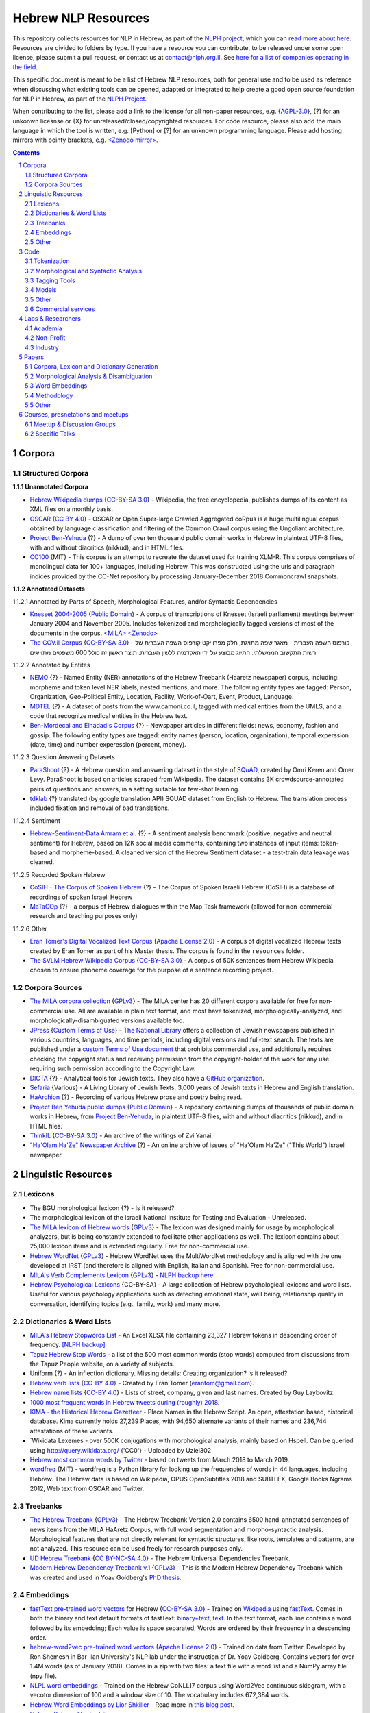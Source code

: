 Hebrew NLP Resources
####################

This repository collects resources for NLP in Hebrew, as part of the `NLPH project <https://github.com/NLPH/NLPH>`_, which you can `read more about here <https://github.com/NLPH/NLPH>`_. Resources are divided to folders by type. If you have a resource you can contribute, to be released under some open license, please submit a pull request, or contact us at `contact@nlph.org.il <mailto:contact@nlph.org.il>`_. See `here for a list of companies operating in the field <https://github.com/NLPH/NLPH_Resources/blob/master/Industry.rst>`_.

This specific document is meant to be a list of Hebrew NLP resources, both for general use and to be used as reference when discussing what existing tools can be opened, adapted or integrated to help create a good open source foundation for NLP in Hebrew, as part of the `NLPH Project <https://github.com/NLPH/NLPH>`_.

When contributing to the list, please add a link to the license for all non-paper resources, e.g. {`AGPL-3.0`_}, {?} for an unkonwn licesnse or {X} for unreleased/closed/copyrighted resources. For code resource, please also add the main language in which the tool is written, e.g. [Python] or [?] for an unknown programming language. Please add hosting mirrors with pointy brackets, e.g. `<Zenodo mirror> <https://zenodo.org/record/2707356>`_.


.. contents::

.. section-numbering::



Corpora
=======


Structured Corpora
------------------

**1.1.1 Unannotated Corpora**

* `Hebrew Wikipedia dumps <https://dumps.wikimedia.org/hewiki/latest/>`_ {`CC-BY-SA 3.0`_} - Wikipedia, the free encyclopedia, publishes dumps of its content as XML files on a monthly basis.

* `OSCAR <https://oscar-corpus.com/>`_ {`CC BY 4.0 <https://creativecommons.org/licenses/by/4.0/>`_} - OSCAR or Open Super-large Crawled Aggregated coRpus is a huge multilingual corpus obtained by language classification and filtering of the Common Crawl corpus using the Ungoliant architecture.

* `Project Ben-Yehuda <https://github.com/projectbenyehuda/public_domain_dump>`_ {?} - A dump of over ten thousand public domain works in Hebrew in plaintext UTF-8 files, with and without diacritics (nikkud), and in HTML files.

* `CC100 <https://data.statmt.org/cc-100/?fbclid=IwAR2czQ8iHkINcK3oAoYTtIRcsj0TaiKOedor6S3Xzb-9-djTnHrK5D69lD0>`_ {MIT} - This corpus is an attempt to recreate the dataset used for training XLM-R. This corpus comprises of monolingual data for 100+ languages, including Hebrew. This was constructed using the urls and paragraph indices provided by the CC-Net repository by processing January-December 2018 Commoncrawl snapshots.


**1.1.2 Annotated Datasets**

1.1.2.1 Annotated by Parts of Speech, Morphological Features, and/or Syntactic Dependencies

* `Knesset 2004-2005 <https://github.com/NLPH/knesset-2004-2005>`_ {`Public Domain`_} - A corpus of transcriptions of Knesset (Israeli parliament) meetings between January 2004 and November 2005. Includes tokenized and morphologically tagged versions of most of the documents in the corpus. `<MILA> <http://www.mila.cs.technion.ac.il/eng/resources_corpora_haknesset.html>`_ `<Zenodo> <https://zenodo.org/record/2707356>`_

* `The GOV.il Corpus <https://data.gov.il/dataset/corpus>`_ {`CC-BY-SA 3.0`_} - קורפוס השפה העברית -    מאגר שפה מתויגת, חלק מפרוייקט קורפוס השפה העברית של רשות התקשוב הממשלתי. התיוג מבוצע על ידי האקדמיה ללשון העברית. תוצר ראשון זה כולל 600 משפטים מתוייגים


1.1.2.2 Annotated by Entites

* `NEMO <https://github.com/OnlpLab/NEMO-Corpus>`_ {?} - Named Entity (NER) annotations of the Hebrew Treebank (Haaretz newspaper) corpus, including: morpheme and token level NER labels, nested mentions, and more. The following entity types are tagged: Person, Organization, Geo-Political Entity, Location, Facility, Work-of-Oart, Event, Product, Language.

* `MDTEL <https://github.com/yonatanbitton/mdtel?fbclid=IwAR3Npi5lG4hGy1dcQwdr2RWuEFUArjmQ_bo3FXQ9KhYZUpK5OO67-aT-e5k>`_ {?} - A dataset of posts from the www.camoni.co.il, tagged with medical entities from the UMLS, and a code that recognize medical entities in the Hebrew text.

* `Ben-Mordecai and Elhadad's Corpus <https://www.cs.bgu.ac.il/~elhadad/nlpproj/naama/>`_ {?} - Newspaper articles in different fields: news, economy, fashion and gossip. The following entity types are tagged: entity names (person, location, organization), temporal experssion (date, time) and number experession (percent, money).


1.1.2.3 Question Answering Datasets

* `ParaShoot <https://github.com/omrikeren/ParaShoot>`_ {?} - A Hebrew question and answering dataset in the style of `SQuAD <https://arxiv.org/abs/1606.05250>`_, created by Omri Keren and Omer Levy. ParaShoot is based on articles scraped from Wikipedia. The dataset contains 3K crowdsource-annotated pairs of questions and answers, in a setting suitable for few-shot learning.

* `tdklab <https://github.com/TechnionTDK/hebwiki-qa?fbclid=IwAR0Xbq-s1xu2gH8BS35zgFgNCeHIJ6wVZws4gqHCZ_VucbgiIngpHNTWApU>`_ {?} translated (by google translation API) SQUAD dataset from English to Hebrew. The translation process included fixation and removal of bad translations.


1.1.2.4 Sentiment

* `Hebrew-Sentiment-Data Amram et al. <https://github.com/OnlpLab/Hebrew-Sentiment-Data>`_ {?} - A sentiment analysis benchmark (positive, negative and neutral sentiment) for Hebrew, based on 12K social media comments, containing two instances of input items: token-based and morpheme-based. A cleaned version of the Hebrew Sentiment dataset - a test-train data leakage was cleaned.

1.1.2.5 Recorded Spoken Hebrew

* `CoSIH - The Corpus of Spoken Hebrew <http://cosih.com/table-3.html>`_ {?} - The Corpus of Spoken Israeli Hebrew (CoSIH) is a database of recordings of spoken Israeli Hebrew

* `MaTaCOp <https://www.openu.ac.il/en/academicstudies/matacop/pages/default.aspx>`_ {?} - a corpus of Hebrew dialogues within the Map Task framework (allowed for non-commercial research and teaching purposes only)


1.1.2.6 Other

* `Eran Tomer's Digital Vocalized Text Corpus <https://www.dropbox.com/sh/rlg0k0flz0675ho/AADvfxmY3SN8lqmkGAWr0hd2a?dl=0>`_ {`Apache License 2.0`_} - A corpus of digital vocalized Hebrew texts created by Eran Tomer as part of his Master thesis. The corpus is found in the ``resources`` folder.

* `The SVLM Hebrew Wikipedia Corpus <https://github.com/NLPH/SVLM-Hebrew-Wikipedia-Corpus>`_ {`CC-BY-SA 3.0`_} - A corpus of 50K sentences from Hebrew Wikipedia chosen to ensure phoneme coverage for the purpose of a sentence recording project.


Corpora Sources
---------------

* `The MILA corpora collection <http://www.mila.cs.technion.ac.il/resources_corpora.html>`_ {`GPLv3`_} - The MILA center has 20 different corpora available for free for non-commercial use. All are available in plain text format, and most have tokenized, morphologically-analyzed, and morphologically-disambiguated versions available too.

* `JPress <http://www.jpress.org.il>`_ {`Custom Terms of Use <http://web.nli.org.il/sites/JPress/English/about/Pages/tems-of-use.aspx>`_} - `The National Library <http://web.nli.org.il>`_ offers a collection of Jewish newspapers published in various countries, languages, and time periods, including digital versions and full-text search. The texts are published under a `custom Terms of Use document <http://web.nli.org.il/sites/JPress/English/about/Pages/tems-of-use.aspx>`_ that prohibits commercial use, and additionally requires checking the copyright status and receiving permission from the copyright-holder of the work for any use requiring such permission according to the Copyright Law.

* `DICTA <http://dicta.org.il/>`_ {?} - Analytical tools for Jewish texts. They also have a `GitHub organization <https://github.com/Dicta-Israel-Center-for-Text-Analysis>`_.

* `Sefaria <https://www.sefaria.org.il/>`_ {Various} - A Living Library of Jewish Texts. 3,000 years of Jewish texts in Hebrew and English translation.

* `HaArchion <http://www.haarchion.co.il/>`_ {?} - Recording of various Hebrew prose and poetry being read.

* `Project Ben Yehuda public dumps <https://github.com/projectbenyehuda/public_domain_dump>`_ {`Public Domain`_} - A repository containing dumps of thousands of public domain works in Hebrew, from `Project Ben-Yehuda <https://bybe.benyehuda.org/>`_, in plaintext UTF-8 files, with and without diacritics (nikkud), and in HTML files.

* `ThinkIL <http://thinkil.co.il/the-website/credits_and_sponsors/>`_ {`CC-BY-SA 3.0`_} - An archive of the writings of Zvi Yanai.

* `"Ha'Olam Ha'Ze" Newspaper Archive <http://magazine.thisworld.online/>`_ {?} - An online archive of issues of "Ha'Olam Ha'Ze" ("This World") Israeli newspaper.

Linguistic Resources
====================


Lexicons
--------

* The BGU morphological lexicon {?} - Is it released?

* The morphological lexicon of the Israeli National Institute for Testing and Evaluation - Unreleased.

* `The MILA lexicon of Hebrew words <http://www.mila.cs.technion.ac.il/resources_lexicons_mila.html>`_ {`GPLv3`_} - The lexicon was designed mainly for usage by morphological analyzers, but is being constantly extended to facilitate other applications as well. The lexicon contains about 25,000 lexicon items and is extended regularly. Free for non-commercial use.

* `Hebrew WordNet <http://www.mila.cs.technion.ac.il/resources_lexicons_wordnet.html>`_ {`GPLv3`_} -  Hebrew WordNet uses the MultiWordNet methodology and is aligned with the one developed at IRST (and therefore is aligned with English, Italian and Spanish). Free for non-commercial use.

* `MILA's Verb Complements Lexicon <http://www.mila.cs.technion.ac.il/resources_lexicons_verbcomplements.html>`_ {`GPLv3`_} - `NLPH backup here <https://github.com/NLPH/NLPH_Resources/tree/master/linguistic_resources/lexicons/MILA_verb_complements%20_lexicon>`_.

* `Hebrew Psychological Lexicons <https://github.com/natalieShapira/HebrewPsychologicalLexicons?fbclid=IwAR20aH6v8MY9rZH9H03-DetxPYVEjispaH5n2Zrs-rSnjOFyv4zNiawlpIU>`_ {CC-BY-SA} - A large collection of Hebrew psychological lexicons and word lists. Useful for various psychology applications such as detecting emotional state, well being, relationship quality in conversation, identifying topics (e.g., family, work) and many more.


Dictionaries & Word Lists
-------------------------

* `MILA's Hebrew Stopwords List <http://www.mila.cs.technion.ac.il/resources_lexicons_stopwords.html>`_ - An Excel XLSX file containing 23,327 Hebrew tokens in descending order of frequency. `[NLPH backup] <https://github.com/NLPH/NLPH_Resources/tree/master/linguistic_resources/word_lists/MILA_stopwords>`_

* `Tapuz Hebrew Stop Words <https://www.kaggle.com/datasets/danofer/hebrew-stop-words?fbclid=IwAR2DpSsgJuYyPdaJ9K2WUpZY324pjkXOAuWKv4sUhgkZVjY7n6ej6UK7pwQ>`_ - a list of the 500 most common words (stop words) computed from discussions from the Tapuz People website, on a variety of subjects.

* Uniform {?} - An inflection dictionary. Missing details: Creating organization? Is it released?

* `Hebrew verb lists <https://github.com/NLPH/NLPH_Resources/tree/master/linguistic_resources/word_lists/hebrew_verbs_eran_tomer>`_ {`CC-BY 4.0`_} - Created by Eran Tomer (erantom@gmail.com).

* `Hebrew name lists <https://github.com/NLPH/NLPH_Resources/tree/master/linguistic_resources/word_lists/dday>`_ {`CC-BY 4.0`_} - Lists of street, company, given and last names. Created by Guy Laybovitz.

* `1000 most frequent words in Hebrew tweets during (roughly) 2018 <https://github.com/NLPH/NLPH_Resources/blob/master/linguistic_resources/word_lists/top_1000_hebrew_words_twitter_2018.txt>`_.

* `KIMA - the Historical Hebrew Gazetteer <http://data.geo-kima.org/>`_ - Place Names in the Hebrew Script. An open, attestation based, historical database. Kima currently holds 27,239 Places, with 94,650 alternate variants of their names and 236,744 attestations of these variants.

* `Wikidata Lexemes - over 500K conjugations with morphological analysis, mainly based on Hspell. Can be queried using http://query.wikidata.org/ {'CC0'} - Uploaded by Uziel302

* `Hebrew most common words by Twitter <https://github.com/YontiLevin/Hebrew-most-common-words-by-Twitter?fbclid=IwAR2oZcojNddFzs4Cd6cMI-Zyp1Mh8h2s2Ih61mQ3vQMDyw-2wf6Dd3DmIMw>`_ - based on tweets from March 2018 to March 2019.

* `wordfreq <https://pypi.org/project/wordfreq/?fbclid=IwAR0XRlwXQlzbrVoodjatJTrcKwnxvoA4dVBSZyiQuB-qEzXAiizDX63hLGc>`_ {MIT} - wordfreq is a Python library for looking up the frequencies of words in 44 languages, including Hebrew. The Hebrew data is based on Wikipedia, OPUS OpenSubtitles 2018 and SUBTLEX, Google Books Ngrams 2012, Web text from OSCAR and Twitter.


Treebanks
---------

* `The Hebrew Treebank <http://www.mila.cs.technion.ac.il/resources_treebank.html>`_ {`GPLv3`_} - The Hebrew Treebank Version 2.0 contains 6500 hand-annotated sentences of news items from the MILA HaAretz Corpus, with full word segmentation and morpho-syntactic analysis. Morphological features that are not directly relevant for syntactic structures, like roots, templates and patterns, are not analyzed. This resource can be used freely for research purposes only.

* `UD Hebrew Treebank <https://github.com/UniversalDependencies/UD_Hebrew>`_ {`CC BY-NC-SA 4.0`_} - The Hebrew Universal Dependencies Treebank.

* `Modern Hebrew Dependency Treebank v.1 <https://www.cs.bgu.ac.il/~yoavg/data/hebdeptb/>`_ {`GPLv3`_} - This is the Modern Hebrew Dependency Treebank which was created and used in Yoav Goldberg's `PhD thesis <http://www.cs.bgu.ac.il/~nlpproj/yoav-phd.pdf>`_.

Embeddings
----------

* `fastText pre-trained word vectors <https://github.com/facebookresearch/fastText/blob/master/docs/pretrained-vectors.md>`_ for Hebrew {`CC-BY-SA 3.0`_} - Trained on `Wikipedia <https://www.wikipedia.org/>`_ using `fastText <https://github.com/facebookresearch/fastText>`_. Comes in both the binary and text default formats of fastText: `binary+text <https://dl.fbaipublicfiles.com/fasttext/vectors-wiki/wiki.he.zip>`_, `text <https://dl.fbaipublicfiles.com/fasttext/vectors-wiki/wiki.he.vec>`_. In the text format, each line contains a word followed by its embedding; Each value is space separated; Words are ordered by their frequency in a descending order.

* `hebrew-word2vec pre-trained word vectors <https://github.com/Ronshm/hebrew-word2vec>`_ {`Apache License 2.0`_} - Trained on data from Twitter. Developed by Ron Shemesh in Bar-Ilan University's NLP lab under the instruction of Dr. Yoav Goldberg. Contains vectors for over 1.4M words (as of January 2018). Comes in a zip with two files: a text file with a word list and a NumPy array file (npy file).

* `NLPL word embeddings <http://vectors.nlpl.eu/repository/>`_ - Trained on the Hebrew CoNLL17 corpus using Word2Vec continuous skipgram, with a vecotor dimension of 100 and a window size of 10. The vocabulary includes 672,384 words.

* `Hebrew Word Embeddings by Lior Shkiller <https://github.com/liorshk/wordembedding-hebrew>`_ - Read more in `this blog post <https://www.oreilly.com/learning/capturing-semantic-meanings-using-deep-learning>`_.

* `Hebrew Subword Embeddings <https://nlp.h-its.org/bpemb/he/>`_

* `LASER Language-Agnostic SEntence Representations <https://github.com/facebookresearch/LASER>`_ {`CC BY-NC 4.0`_} - LASER is a library to calculate and use multilingual sentence embeddings.

* `Multilingual BERT <https://github.com/google-research/bert/blob/master/multilingual.md?fbclid=IwAR3Tm1UQjzZtz0XcH7NsR5DvWqfxDxuc3DJkxwmWpwZtkYXFC2bc5HRut_0>`_ - BERT, or Bidirectional Encoder Representations from Transformers, is a new method of pre-training language representations which obtains state-of-the-art results on a wide array of Natural Language Processing (NLP) tasks.

* Hebrew word embeddings by Dr. Oren Glickman {?} - Trained on Twitter. Unreleased. Presented in his lecture in yearly conference of The Israel Statistical Association for 2018 (`presentation file <https://github.com/NLPH/NLPH_Resources/blob/master/linguistic_resources/other/Hebrew-Word_Embedding-Glickman.pptx>`_).


* `hebrew-word2vec <https://github.com/Ronshm/hebrew-word2vec>`_ [C, Python] {`Apache License 2.0`_} - Developed by Ron Shemesh in Bar-Ilan University's NLP lab under the instruction of Dr. Yoav Goldberg. Contains `pre-trained vectors <https://github.com/Ronshm/hebrew-word2vec/blob/master/api/README.md>`_ and an online demo.


* `hebrew-w2v <https://github.com/Iddoyadlin/hebrew-w2v?fbclid=IwAR3QIwzgcziyANpq8-YEPeO1eQzBboDCLeIiSPnenqrFEedCNCgB3QEo44o>`_ {`Apache License 2.0`_} - Iddo Yadlin and Itamar Shefi's word2vec model for Hebrew, trained on a corpus which is the Hebrew wikipedia dump only tokenized with hebpipe.


Other
-----

* `Hebrew SimLex-999 <https://drive.google.com/drive/folders/0B_pyA_IW4g-jTlJzOHlSWVZWbTQ>`_ - A Hebrew version of the `Simlex-999 <https://fh295.github.io/simlex.html>`_ resource for the evaluation of models that learn the meaning of words and concepts. A copy can also be found in the `Attract-Repel repository <https://github.com/nmrksic/attract-repel>`_. Another copy is found in `this repository <https://github.com/NLPH/NLPH_Resources/tree/master/linguistic_resources/other/hebrew_simlex-999>`_.

* `שתי שקל <https://he.wikipedia.org/wiki/%D7%95%D7%99%D7%A7%D7%99%D7%A4%D7%93%D7%99%D7%94:%D7%AA%D7%97%D7%96%D7%95%D7%A7%D7%94/%D7%A9%D7%AA%D7%99_%D7%A9%D7%A7%D7%9C>`_ {?} - Wikiproject for correcting grammar mistakes. (Heuristic) positive annotions can be derived from  `query <https://quarry.wmflabs.org/query/21957>`_.


Code
====

Also see here:  https://github.com/iddoberger/awesome-hebrew-nlp


Tokenization
------------

* `Yoav Goldberg's Hebrew Tokenizer <https://www.cs.bgu.ac.il/~yoavg/software/hebtokenizer/>`_

* Jonathan Laserson's sentence separator [Python] {?}- Not a tokenizer per-se, but an important part in the tokenization of documents. Jonathan is kindly checking the possibility of open sourcing this tool.

* `The MILA Hebrew Tokenization Tool <http://www.mila.cs.technion.ac.il/tools_token.html>`_ [?] {`GPLv3`_} - Free for non-commercial use.


Morphological and Syntactic Analysis
------------------------------------

* `Morphological and Syntactic Analysis of Hebrew Texts by ONLP <https://nlp.biu.ac.il/~rtsarfaty/onlp/hebrew/>`_

* `yap morpho-syntactic parser <https://github.com/OnlpLab/yap>`_ [Go] {`Apache License 2.0`_} - Morphological Analysis, disambiguation and dependency Parser. Morphological Analyzer relies on the BGU Lexicon. [`original repository <http://github.com/habeanf/yap>`_]

* `Yoav Goldberg's syntactic parsers <https://www.cs.bgu.ac.il/~yoavg/uni/hebrewparsing.he.html>`_ [Python, Java] {`GPLv3`_} - Two syntactic parsers for Hebrew, one is dependency-based and the other is constituency-based. Distributed under the `GPLv3`_ license, free for academic use only.

  * `Yoav Goldberg's Hebrew Dependency Parsing <https://www.cs.bgu.ac.il/~yoavg/software/hebparsers/hebdepparser/>`_ [Python, Java] {`GPLv3`_} 

  * `Yoav Goldberg's Hebrew Constituency Parsing <https://www.cs.bgu.ac.il/~yoavg/software/hebparsers/hebconstparser/>`_ [Python, Java] {`GPLv3`_} 

* `The MILA Morphological Analysis Tool <http://www.mila.cs.technion.ac.il/tools_analysis.html>`_ [?] {`GPLv3`_} - Takes as input undotted Hebrew text (formatted either as plain text or as tokenized XML following MILA's standards). The Analyzer then returns, for each token, all the possible morphological analyses of the token, reflecting part of speech, transliteration, gender, number, definiteness, and possessive suffix. Free for non-commercial use. 

* `The MILA Morphological Disambiguation Tool <http://www.mila.cs.technion.ac.il/tools_disambiguation.html>`_ [?] {`GPLv3`_} - Takes as input morphologically-analyzed text and uses a Hidden Markov Model (HMM) to assign scores for each analysis, considering contextual information from the rest of the sentence. For a given token, all analyses deemed impossible are given scores of 0; all n analyses deemed possible are given positive scores. Free for non-commercial use.

* `Hspell <http://hspell.ivrix.org.il/>`_ [?] {`AGPL-3.0`_} - Free Hebrew linguistic project including spell checker and  morphological analyzer. 

  * `HspellPy <https://github.com/eranroz/HspellPy/>`_ [Python] {`AGPL-3.0`_} - Python wrapper for hspell.

* `BGU Tagger: Morphological Tagging of Hebrew <https://www.cs.bgu.ac.il/~elhadad/nlp12/hebrew/TagHebrew.html>`_ [Java] {?} - Morphological Analysis, Disambiguation.

* `RFTokenizer <https://github.com/amir-zeldes/RFTokenizer>`_ [Python] {`Apache License 2.0`} - A highly accurate morphological segmenter to break up complex word forms

* `HebPipe <https://github.com/amir-zeldes/HebPipe>`_ [Python] {`Apache License 2.0`} - End-to-end pipeline for Hebrew NLP using off the shelf tools, including morphological analysis, tagging, lemmatization, parsing and more


Tagging Tools
-------------

* `LightTag <nlph.lighttag.io>`_ [?] {not open source} - A tool for managing annotation projects. Handles right-to-left and part-of-word marking. `Tutorial video here <https://www.youtube.com/watch?v=eTlrTC_n_yg>`_.

* `Recogito <http://recogito.pelagios.org/>`_ [Scala, JavaScript, HTML] {`Apache License 2.0`_} - A tool for linked data annotation.

* `CATMA <http://catma.de/>`_ [HTML, Java] {unclear} - A web-based tool for research and collaboration over text data. Handles right-to-left and part-of-word marking.

  * See the system itself here: http://portal.catma.de/catma/
  * And the code here: https://github.com/mpetris/catma

* `WebAnno <https://webanno.github.io/>`_ [Java] {`Apache License 2.0`_} - Web-based. Support RTL and project management.
  
  * Repository: https://github.com/webanno/webanno

* `Arethusa: Annotation Environment <https://www.perseids.org/tools/arethusa/app/#/>`_ [JavaScript] {`MIT`_} - A backend-independent client-side annotation framework. `Repository here <https://github.com/alpheios-project/arethusa>`_.

* `rasa-nlu-trainer <https://github.com/RasaHQ/rasa-nlu-trainer>`_ [JavaScript] {`MIT`_} - A tool to edit training examples for `rasa NLU <https://github.com/rasahq/rasa_nlu>`_. Handles right-to-left and part-of-word marking.

* `brat <http://brat.nlplab.org/>`_ [Python, JavaScript] {`MIT`_} - An online environment for collaborative text annotation. Does not support right-to-left. `Repository here <https://github.com/nlplab/brat>`_.

* `openNLP <https://opennlp.apache.org/>`_ [Java] {`Apache License 2.0`_} - OpenNLP has a tagging tool.

* `opeNER <http://www.opener-project.eu/>`_ [Ruby, HTML, Java, Python] - opeNER has a tagging tool.

* `pybossa <http://pybossa.com/>`_ [Python] {`AGPL-3.0`_} - A framework for crowdsourcing of data analysis and enrichment tasks. `GitHub <https://github.com/Scifabric/pybossa>`_.

* `TextThrasher <https://github.com/Goodly/TextThresher>`_ [JavaScript, Python] - A crowdsourced text annotator. Built with React and Redux (possibly also with pybossa). 

* `SHEBANQ <https://shebanq.ancient-data.org/>`_ - System for HEBrew Text: ANnotations for Queries and Markup. SHEBANQ is an online environment for studying the Hebrew Bible.


Models
------

* `Neural Sentiment Analyzer for Modern Hebrew <https://github.com/omilab/Neural-Sentiment-Analyzer-for-Modern-Hebrew>`_ [?] {`MIT`_} - This code and dataset provide an established benchmark for neural sentiment analysis for Modern Hebrew.

* `Universal Language Model Fine-tuning for Text Classification (ULMFiT) in Hebrew <https://github.com/hanan9m/hebrew_ULMFiT?fbclid=IwAR0wJkoxmaCmhuZnSVOLBo1Mo362v6-66PmXutOr9FhhoItIHoqG_2MzV8E>`_ - The weights (e.g. a trained model) for a Hebrew version for  Howard's and Ruder's ULMFiT model. Trained on the Hebrew Wikipedia corpus.

* `BERT's multilingual model <https://github.com/google-research/bert/blob/master/multilingual.md>`_ - Trained (also) on Hebrew.

* `MDTEL <https://github.com/yonatanbitton/mdtel?fbclid=IwAR3Npi5lG4hGy1dcQwdr2RWuEFUArjmQ_bo3FXQ9KhYZUpK5OO67-aT-e5k>`_ {?} - a code that recognize medical entities in a Hebrew text.

* `HebSpacy <https://github.com/8400TheHealthNetwork/HebSpacy>`_ {MIT} - A custom spaCy pipeline for Hebrew text including a transformer-based multitask NER model that recognizes 16 entity types in Hebrew, including GPE, PER, LOC and ORG.


Other
-----

* `Verb Inflector <https://github.com/NLPH/NLPH_Resources/tree/master/code/VerbInflector>`_ [Java] {`Apache License 2.0`_} - A generation mechanism, created as part of Eran Tomer's (erantom@gmail.com) Master thesis, which produces vocalized and morphologically tagged Hebrew verbs given a non-vocalized verb in base-form and an indication of which pattern the verb follows.

* `HebMorph <https://github.com/synhershko/HebMorph>`_ [Lucene] {`AGPL-3.0`_} - An open-source effort to make Hebrew properly searchable by various IR software libraries. Includes Hebrew Analyzer for Lucene.


* `Hebrew OCR with Nikud <https://www.cs.bgu.ac.il/~elhadad/hocr/>`_ [Python] {?} - A program to convert Hebrew text files (without Nikud) to text files with the correct Nikud. Developed by Adi Oz and Vered Shani.

* `Text-Fabric <https://dans-labs.github.io/text-fabric/>`_ [Python] {`CC BY-NC 4.0`_} - A Python package for browsing and processing ancient corpora, focused on the Hebrew Bible Database.

* `Nakdan <https://nakdan.dicta.org.il/>`_ - Automatic Nikud for Hebrew texts.

* `The Automatic Hebrew Transriber <http://hebrew-transcriber.online/>`_ - Automatically transcribes text from Hebrew audio and video files.

* `word2word <https://github.com/Kyubyong/word2word>`_ {`Apache License 2.0`_} - Easy-to-use word-to-word translations for 3,564 language pairs. Hebrew is one of the 62 supported language, and thus word-to-word translation to/from Hebrew is supported for 61 languages.

Commercial services
-------------------

* `Eyfo <https://ey.fo/search>`_ - A commercial engine for search and entity tagging in Hebrew.

* `Melingo's ICA (Intelligent Content Analysis) <http://www.melingo.com/text-analysis/ica/>`_ - A text analysis and textual categorized entity extraction API for Hebrew, Arabic and Farsi texts.

* `Genius <https://www.genius.co.il>`_ - Automatic analysis of free text in Hebrew.

* `AlmaReader <https://app.almareader.com/>`_ - Online text-to-speech service for Hebrew.


Labs & Researchers
==================

This list is meant to cover both researchers in the field of natural language processing, and in various related fields, including neurolinguistics and speech science. It also aims to cover researchers in both academia and industry.

Academia
--------

* The Open University of Israel:

  * `The ONLP Lab <https://www.openu.ac.il/en/onlp/pages/default.aspx>`_ [`Twitter <https://twitter.com/OnlpLab/>`_]:

    * `Dr. Reut Tsarfaty <https://www.openu.ac.il/en/personalsites/ReutTsarfaty.aspx>`_ - Head of the ONLP Lab.

    * Dan Bareket - Research assistant.

  * `The Open Media and Information Lab (OMILab) at the Open University of Israel <https://www.openu.ac.il/en/omilab/pages/default.aspx>`_ - An interdisciplinary center for research and for teaching in new media and related areas, such as big data, information science, network cultures and digital sociology.

    * `Dr. Vered Silber-Varod <https://www.openu.ac.il/en/personalsites/VeredSilberVarod.aspx>`_ - Director of the Open Media and Information Lab (OMILab). Research interests and publications focus on various aspects of speech sciences, with expertise in speech prosody, acoustic phonetics, and speech communication and text analytics.
  
  * `Dr. Anat Lerner, Senior Lecturer <https://www.openu.ac.il/en/personalsites/AnatLerner.aspx>`_ - Interested in speech prosody analyses, combinatorial auctions and computer Networks (especially Ad-Hoc networks, mobile and cellular networks).

* Bar Ilan University:

  * `The Natural Language Processing Lab at Bar Ilan University <http://u.cs.biu.ac.il/~nlp/>`_ [`Twitter <https://twitter.com/biunlp/>`_]:

    * `Prof. Ido Dagan <http://u.cs.biu.ac.il/~dagan/>`_
  
    * `Prof. Yoav Goldberg <http://u.cs.biu.ac.il/~yogo/>`_
  
    * `Graduate Students & Researchers <http://u.cs.biu.ac.il/~nlp/people/graduate-students-researchers/>`_

  * `Prof. Moshe Koppel <https://www1.biu.ac.il/indexE.php?id=8041&pt=30&cPath=7702>`_
  
  * `Dr. Avi Shmidman <http://dsi.biu.ac.il/team/dr-avi-shmidman/>`_
  
  * `The Speech, Language and Deep Learning Lab at Bar Ilan University <http://u.cs.biu.ac.il/~jkeshet/#lab>`_ [`GitHub <https://github.com/MLSpeech>`_]:

    * `Prof. Joseph (Yossi) Keshet <http://u.cs.biu.ac.il/~jkeshet/>`_
  
* Ben-Gurion University:

  * `Natural Language Processing Lab at Ben Gurion University <https://www.cs.bgu.ac.il/~elhadad/nlpproj/>`_

    * `Prof. Michael Elhadad <https://www.cs.bgu.ac.il/~elhadad/>`_
  
    * `Dr. Yael Netzer <https://www.cs.bgu.ac.il/~yaeln/>`_
  
    * `Dr. Meni Adler <https://www.cs.bgu.ac.il/~adlerm/>`_

  * `Dr. Oren Tzur <http://www.ise.bgu.ac.il/OrenTsur/>`_

* University of Haifa:

  * `Prof. Shuly Wintner <http://cs.haifa.ac.il/~shuly/Shuly_Wintner/Home.html>`_
  
  * `Dr. Einat Minkov <https://sites.google.com/hevra.haifa.ac.il/einatm/>`_ - My main interests are in Information Extraction and Semantics, as well as in other Natural Language Processing applications. I am also interested in Machine Learning - and the application of learning to NLP problems. 

* Tel Aviv University:

  * `Dr. Jonathan Berant <http://www.cs.tau.ac.il/~joberant/>`_

* The Technion:

  * `Prof. Alon Itai <http://www.cs.technion.ac.il/~itai/>`_ (retired)

  * `Dr. Roi Reichart <https://ie.technion.ac.il/~roiri/>`_ - An Assistant Professor at the faculty of Industrial Engineering and Management of the Technion. Working on Natural Language Processing (NLP). Interested in language learning in its context and design models that integrate domain and world knowledge with data-driven methods.
  
  
* The Hebrew University of Jerusalem:

  * `Prof. Ronen Feldman <http://pluto.huji.ac.il/~rfeldman/>`_ - Feldman's main areas of research are natural language processing, entity extraction and text relations, text sentiment analysis, and language processing for algorithmic trading. He is one of the founder of the discipline of text mining.

  * `Prof. Ari Rappoport <http://www.cs.huji.ac.il/~arir/>`_ - With his main contribution in the area of Neuroscience, where he developed a comprehensive theory of the brain, Prof. Rappoport's Computer Science area of interest is language (Computational Linguistics, Natural Language Processing (NLP)), from cognitive science and machine learning perspectives.

  * `Dr. Omri Abend <http://www.cs.huji.ac.il/~oabend/>`_ - My fields of interest are Computational Linguistics and Natural Language Processing. Specifically, I conduct research on semantic (meaning) representation from a computational perspective. My research is tightly linked to statistical learning, language technology (such as Machine Translation and Information Extraction), and computational modeling of child language acquisition.
  
  * `Dr. Dafna Shahaf <http://www.cs.huji.ac.il/~dshahaf/>`_ - Dr. Shahaf's research focuses on helping people make sense of the world. She designs algorithms that help people understand the underlying structure of complex topics, and connect the dots between different pieces. She also likes to formalize intuitive notions; see recent work on Computational Humor.

  * `The Neurolinguistics Laboratory at the Edmond and Lily Safra Center for Brain Sciences (ELSC) <https://www.grodzinskylab.com/>`_:

    * `Prof. Yosef Grodzinsky <https://en.cognitive.huji.ac.il/people/yosef-grodzinsky?ref_tid=3172>`_ - Research fields: functional anatomy of language, linguistic theory (syntax, semantics), language acquisition, aphasia, individual variation.
 

Non-Profit
----------

* Allen Institute for AI - Israel

  * Prof. Yoav Goldberg
  
  * Dr. Jonathan Berant


Industry
--------

Researching natural language processing in the industry? Open a pull request and add yourself here now!


Papers
======


Corpora, Lexicon and Dictionary Generation
------------------------------------------

* `Hebrew Dependency Parsing: Initial Results <https://www.cs.bgu.ac.il/~yoavg/publications/iwpt2009depbaseline.pdf>`_, IWPT-2009 (Short Paper), Yoav Goldberg and Michael Elhadad.

* Itai, A., S. Wintner, and S. Yona: 2006, `‘A Computational Lexicon of Contemporary Hebrew’ <http://www.cs.technion.ac.il/~itai/publications/NLP/lexicon-final.pdf?fbclid=IwAR1bBcwEA7A__fWG1a1fwDdcqKZj375YcMdCrhYrdBkUw_SZTrB8flHnf9M>`_. In: Proceedings of The fifth international conference on Language Resources and Evaluation (LREC-2006). Genoa, Italy.

* Alon Itai and Shuly Wintner. `"Language Resources for Hebrew." <http://cs.haifa.ac.il/~shuly/publications/lre4h.pdf>`_ Language Resources and Evaluation 42(1):75-98, March 2008.

* Noam Ordan and Shuly Wintner. `"Hebrew WordNet: A Test Case of Aligning Lexical Databases Across Languages." <http://cs.haifa.ac.il/~shuly/publications/wordnet.pdf>`_ International Journal of Translation 19(1):39-58, 2007.

* Noam Ordan and Shuly Wintner. `"Representing Natural Gender in Multilingual Lexical Databases." <http://citeseerx.ist.psu.edu/viewdoc/download?doi=10.1.1.81.8099&rep=rep1&type=pdf>`_ International Journal of Lexicography 18(3):357-370, September 2005.

* Khalil Sima'an, Alon Itai, Yoad Winter, Alon Altman and Noa Nativ. `"Building a Tree-Bank of Modern Hebrew Text." <http://www.cs.technion.ac.il/~winter/Corpus-Project/paper.pdf>`_ Traitment Automatique des Langues, 42, 347-380. 2001.


Morphological Analysis & Disambiguation
---------------------------------------

* Shlomo Yona and Shuly Wintner. `"A Finite-State Morphological Grammar of Hebrew." <http://cs.haifa.ac.il/~shuly/publications/morphgram.pdf>`_ Natural Language Engineering 14(2):173-190, April 2008. Language Resources and Evaluation 42(1):75-98, March 2008.

* Meni Adler. `Hebrew Morphological Disambiguation: An Unsupervised Stochastic Word-based Approach. <https://www.cs.bgu.ac.il/~adlerm/dat/thesis.pdf>`_ Ph.D. Thesis, Ben-Gurion University of the Negev, 2007.

* Roy Bar-Haim, Khalil Sima'an and Yoad Winter. `Part-of-Speech Tagging of Modern Hebrew Text. <http://www.cs.technion.ac.il/~barhaim/MorphTagger/HebrewPOSTaggingNLE.pdf>`_ Natural Language Engineering 14 (2):223-251. Copyright Cambridge University Press, 2008.

* Amir More and Reut Tsarfaty. `Data-Driven Morphological Analysis and Disambiguation for Morphologically Rich Languages and Universal Dependencies <http://aclweb.org/anthology/C16-1033>`_. Proceedings of COLING 2016, the 26th International Conference on Computational Linguistics: Technical Papers. December 2016.

* Amir Zeldes. `A Characterwise Windowed Approach to Hebrew Morphological Segmentation <http://aclweb.org/anthology/W18-5811>`_. Proceedings of the 15th SIGMORPHON Workshop on Computational Research in Phonetics, Phonology, and Morphology. Brussels, Belgium, 101-110. October 2018.  


Word Embeddings
---------------

* Oded Avraham and Yoav Goldberg. `The Interplay of Semantics and Morphology in Word Embeddings <https://arxiv.org/abs/1704.01938>`_. Proceedings of the 15th Conference of the European Chapter of the Association for Computational Linguistics (EACL 2017).


Methodology
-----------

* `Named Entities Tagging Guidelines for Hebrew <https://github.com/NLPH/NLPH_Resources/blob/master/methodology/hebrew_named_entity_tagging_guidelines.doc?raw=true>`_ {`Apache License 2.0`_} - Written during M.Sc. research by Naama Ben-Mordecai advised by Dr. Michael Elhadad at the Department of Computer Science, Ben-Gurion University.


Other
-----

* Eran Tomer. `Automatic Hebrew Text Vocalization <http://citeseerx.ist.psu.edu/viewdoc/download?doi=10.1.1.357.7101&rep=rep1&type=pdf>`_. Thesis submitted as part of the requirements for the M.Sc. degree of Ben-Gurion University of the Negev, 2012.


Courses, presnetations and meetups
===================================

Meetup & Discussion Groups
--------------------------

* `The NLPH Facebook Group <https://www.facebook.com/groups/157877988136954/>`_

* `The Israeli Natural Language Processing Meetup <https://www.meetup.com/The-Israeli-Natural-Language-Processing-Meetup/>`_

Specific Talks
--------------

* `Bar Ilan University's NLP course <https://www.youtube.com/playlist?list=PLM96W_EHEqh78zJ0bPqT3Wy8DPHbJU-Zh>`_

* `ONLP April 2019 Meetup lecture slides <https://drive.google.com/file/d/1YxZeeFjQJzdJQKabzSelm-ojm1LfM2Sy/view?usp=sharing&fbclid=IwAR3Y9a3BiHNxmxGyL65Vq_KKqCNkmyZnP_0dKTzbk_ZQPzfu6yb5BHbGsyw>`_

* `Big DataNights NLP 2020 <https://www.youtube.com/watch?v=8YYnkd50LwM&list=PLZYkt7161wEJ8zW_TgD3v0r7GwkXgFFWb>`_




.. _Public Domain: https://en.wikipedia.org/wiki/Public_domain
.. _CC-BY-SA 3.0: https://creativecommons.org/licenses/by-sa/3.0/
.. _AGPL-3.0: https://opensource.org/licenses/AGPL-3.0
.. _GPLv3: http://www.gnu.org/copyleft/gpl.html
.. _CC BY-NC-SA 4.0: https://creativecommons.org/licenses/by-nc-sa/4.0/
.. _CC BY-NC 4.0: https://creativecommons.org/licenses/by-nc/4.0/
.. _Apache License 2.0: https://www.apache.org/licenses/LICENSE-2.0
.. _MIT: https://en.wikipedia.org/wiki/MIT_License
.. _CC-BY 4.0: https://creativecommons.org/licenses/by/4.0/
